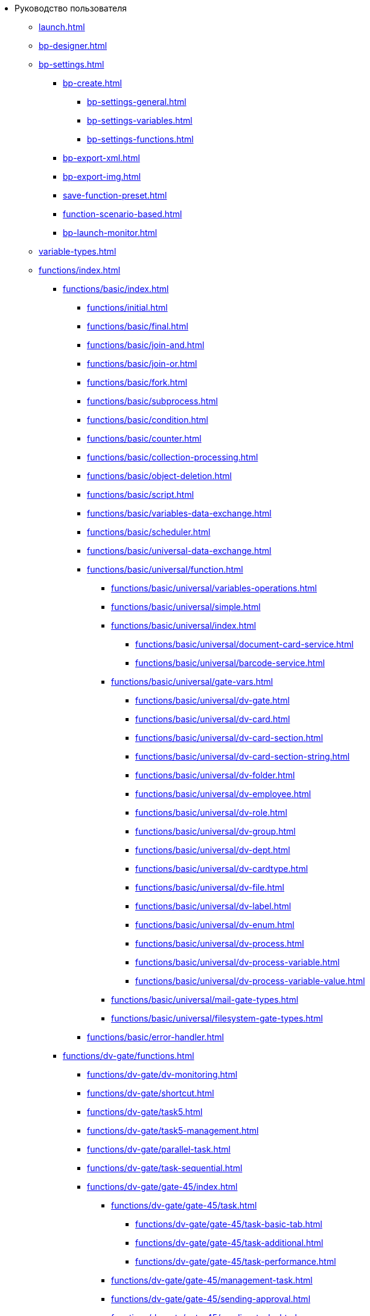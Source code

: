 * Руководство пользователя
** xref:launch.adoc[]
** xref:bp-designer.adoc[]
** xref:bp-settings.adoc[]
*** xref:bp-create.adoc[]
**** xref:bp-settings-general.adoc[]
**** xref:bp-settings-variables.adoc[]
**** xref:bp-settings-functions.adoc[]
*** xref:bp-export-xml.adoc[]
*** xref:bp-export-img.adoc[]
*** xref:save-function-preset.adoc[]
*** xref:function-scenario-based.adoc[]
*** xref:bp-launch-monitor.adoc[]
** xref:variable-types.adoc[]
** xref:functions/index.adoc[]
*** xref:functions/basic/index.adoc[]
**** xref:functions/initial.adoc[]
**** xref:functions/basic/final.adoc[]
**** xref:functions/basic/join-and.adoc[]
**** xref:functions/basic/join-or.adoc[]
**** xref:functions/basic/fork.adoc[]
**** xref:functions/basic/subprocess.adoc[]
**** xref:functions/basic/condition.adoc[]
**** xref:functions/basic/сounter.adoc[]
**** xref:functions/basic/collection-processing.adoc[]
**** xref:functions/basic/object-deletion.adoc[]
**** xref:functions/basic/script.adoc[]
**** xref:functions/basic/variables-data-exchange.adoc[]
**** xref:functions/basic/scheduler.adoc[]
**** xref:functions/basic/universal-data-exchange.adoc[]
**** xref:functions/basic/universal/function.adoc[]
***** xref:functions/basic/universal/variables-operations.adoc[]
***** xref:functions/basic/universal/simple.adoc[]
***** xref:functions/basic/universal/index.adoc[]
****** xref:functions/basic/universal/document-card-service.adoc[]
****** xref:functions/basic/universal/barcode-service.adoc[]
***** xref:functions/basic/universal/gate-vars.adoc[]
****** xref:functions/basic/universal/dv-gate.adoc[]
****** xref:functions/basic/universal/dv-card.adoc[]
****** xref:functions/basic/universal/dv-card-section.adoc[]
****** xref:functions/basic/universal/dv-card-section-string.adoc[]
****** xref:functions/basic/universal/dv-folder.adoc[]
****** xref:functions/basic/universal/dv-employee.adoc[]
****** xref:functions/basic/universal/dv-role.adoc[]
****** xref:functions/basic/universal/dv-group.adoc[]
****** xref:functions/basic/universal/dv-dept.adoc[]
****** xref:functions/basic/universal/dv-cardtype.adoc[]
****** xref:functions/basic/universal/dv-file.adoc[]
****** xref:functions/basic/universal/dv-label.adoc[]
****** xref:functions/basic/universal/dv-enum.adoc[]
****** xref:functions/basic/universal/dv-process.adoc[]
****** xref:functions/basic/universal/dv-process-variable.adoc[]
****** xref:functions/basic/universal/dv-process-variable-value.adoc[]
***** xref:functions/basic/universal/mail-gate-types.adoc[]
***** xref:functions/basic/universal/filesystem-gate-types.adoc[]
**** xref:functions/basic/error-handler.adoc[]
*** xref:functions/dv-gate/functions.adoc[]
**** xref:functions/dv-gate/dv-monitoring.adoc[]
**** xref:functions/dv-gate/shortcut.adoc[]
**** xref:functions/dv-gate/task5.adoc[]
**** xref:functions/dv-gate/task5-management.adoc[]
**** xref:functions/dv-gate/parallel-task.adoc[]
**** xref:functions/dv-gate/task-sequential.adoc[]
**** xref:functions/dv-gate/gate-45/index.adoc[]
***** xref:functions/dv-gate/gate-45/task.adoc[]
****** xref:functions/dv-gate/gate-45/task-basic-tab.adoc[]
****** xref:functions/dv-gate/gate-45/task-additional.adoc[]
****** xref:functions/dv-gate/gate-45/task-performance.adoc[]
***** xref:functions/dv-gate/gate-45/management-task.adoc[]
***** xref:functions/dv-gate/gate-45/sending-approval.adoc[]
***** xref:functions/dv-gate/gate-45/sending-tasks.adoc[]
*** xref:functions/fs-gate/filesystem-gate.adoc[]
**** xref:functions/fs-gate/filesystem-monitoring.adoc[]
*** xref:functions/mail-gate/mailgate.adoc[]
**** xref:functions/mail-gate/message-monitoring.adoc[]
**** xref:functions/mail-gate/task5-messages.adoc[]
